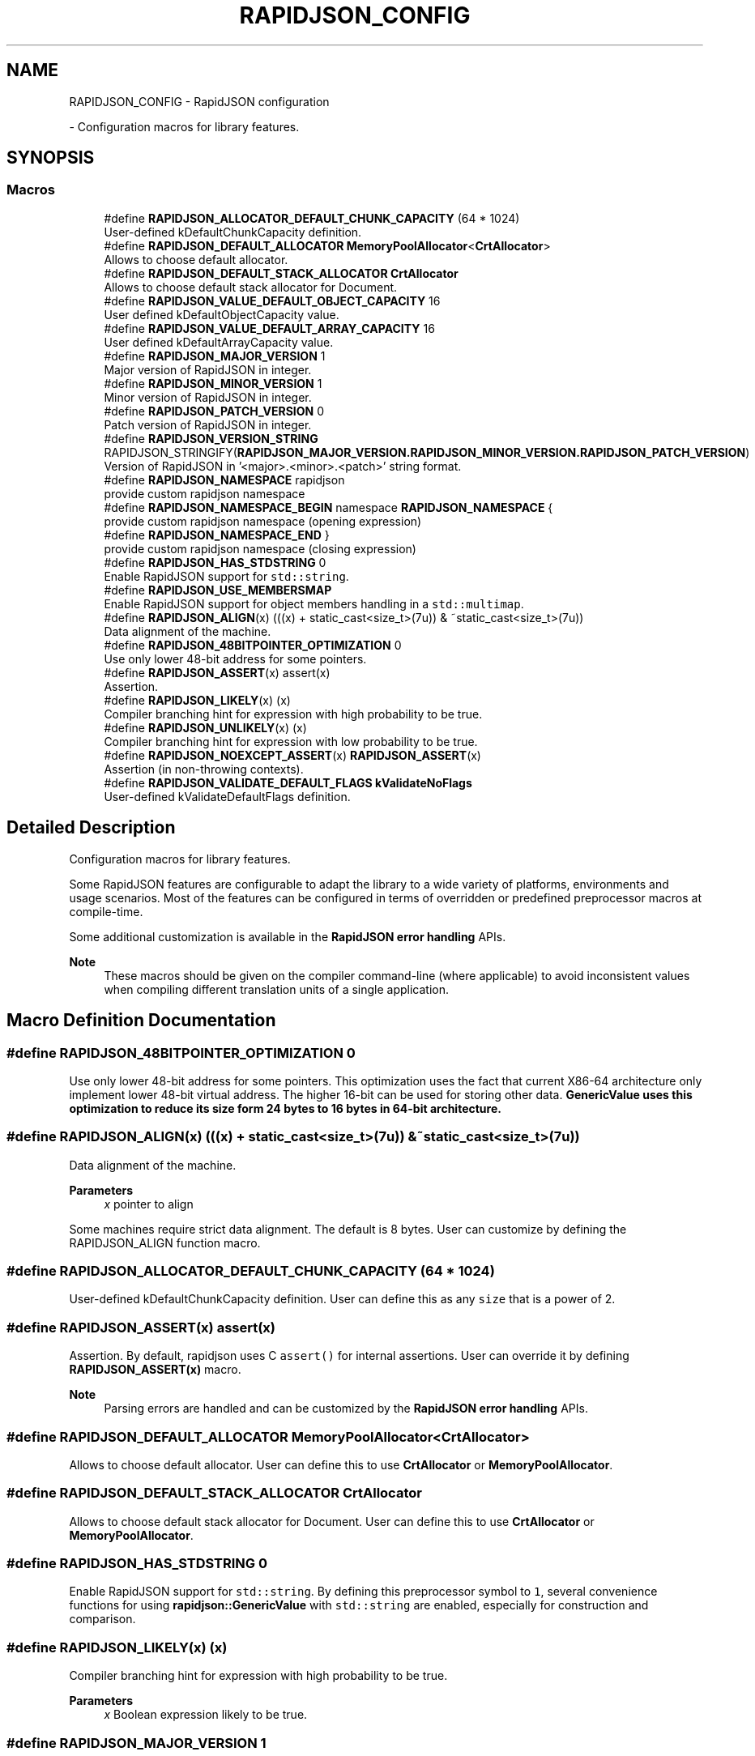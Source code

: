 .TH "RAPIDJSON_CONFIG" 3 "Fri Jan 21 2022" "Neon Jumper" \" -*- nroff -*-
.ad l
.nh
.SH NAME
RAPIDJSON_CONFIG \- RapidJSON configuration
.PP
 \- Configuration macros for library features\&.  

.SH SYNOPSIS
.br
.PP
.SS "Macros"

.in +1c
.ti -1c
.RI "#define \fBRAPIDJSON_ALLOCATOR_DEFAULT_CHUNK_CAPACITY\fP   (64 * 1024)"
.br
.RI "User-defined kDefaultChunkCapacity definition\&. "
.ti -1c
.RI "#define \fBRAPIDJSON_DEFAULT_ALLOCATOR\fP   \fBMemoryPoolAllocator\fP<\fBCrtAllocator\fP>"
.br
.RI "Allows to choose default allocator\&. "
.ti -1c
.RI "#define \fBRAPIDJSON_DEFAULT_STACK_ALLOCATOR\fP   \fBCrtAllocator\fP"
.br
.RI "Allows to choose default stack allocator for Document\&. "
.ti -1c
.RI "#define \fBRAPIDJSON_VALUE_DEFAULT_OBJECT_CAPACITY\fP   16"
.br
.RI "User defined kDefaultObjectCapacity value\&. "
.ti -1c
.RI "#define \fBRAPIDJSON_VALUE_DEFAULT_ARRAY_CAPACITY\fP   16"
.br
.RI "User defined kDefaultArrayCapacity value\&. "
.ti -1c
.RI "#define \fBRAPIDJSON_MAJOR_VERSION\fP   1"
.br
.RI "Major version of RapidJSON in integer\&. "
.ti -1c
.RI "#define \fBRAPIDJSON_MINOR_VERSION\fP   1"
.br
.RI "Minor version of RapidJSON in integer\&. "
.ti -1c
.RI "#define \fBRAPIDJSON_PATCH_VERSION\fP   0"
.br
.RI "Patch version of RapidJSON in integer\&. "
.ti -1c
.RI "#define \fBRAPIDJSON_VERSION_STRING\fP       RAPIDJSON_STRINGIFY(\fBRAPIDJSON_MAJOR_VERSION\&.RAPIDJSON_MINOR_VERSION\&.RAPIDJSON_PATCH_VERSION\fP)"
.br
.RI "Version of RapidJSON in '<major>\&.<minor>\&.<patch>' string format\&. "
.ti -1c
.RI "#define \fBRAPIDJSON_NAMESPACE\fP   rapidjson"
.br
.RI "provide custom rapidjson namespace "
.ti -1c
.RI "#define \fBRAPIDJSON_NAMESPACE_BEGIN\fP   namespace \fBRAPIDJSON_NAMESPACE\fP {"
.br
.RI "provide custom rapidjson namespace (opening expression) "
.ti -1c
.RI "#define \fBRAPIDJSON_NAMESPACE_END\fP   }"
.br
.RI "provide custom rapidjson namespace (closing expression) "
.ti -1c
.RI "#define \fBRAPIDJSON_HAS_STDSTRING\fP   0"
.br
.RI "Enable RapidJSON support for \fCstd::string\fP\&. "
.ti -1c
.RI "#define \fBRAPIDJSON_USE_MEMBERSMAP\fP"
.br
.RI "Enable RapidJSON support for object members handling in a \fCstd::multimap\fP\&. "
.ti -1c
.RI "#define \fBRAPIDJSON_ALIGN\fP(x)   (((x) + static_cast<size_t>(7u)) & ~static_cast<size_t>(7u))"
.br
.RI "Data alignment of the machine\&. "
.ti -1c
.RI "#define \fBRAPIDJSON_48BITPOINTER_OPTIMIZATION\fP   0"
.br
.RI "Use only lower 48-bit address for some pointers\&. "
.ti -1c
.RI "#define \fBRAPIDJSON_ASSERT\fP(x)   assert(x)"
.br
.RI "Assertion\&. "
.ti -1c
.RI "#define \fBRAPIDJSON_LIKELY\fP(x)   (x)"
.br
.RI "Compiler branching hint for expression with high probability to be true\&. "
.ti -1c
.RI "#define \fBRAPIDJSON_UNLIKELY\fP(x)   (x)"
.br
.RI "Compiler branching hint for expression with low probability to be true\&. "
.ti -1c
.RI "#define \fBRAPIDJSON_NOEXCEPT_ASSERT\fP(x)   \fBRAPIDJSON_ASSERT\fP(x)"
.br
.RI "Assertion (in non-throwing contexts)\&. "
.ti -1c
.RI "#define \fBRAPIDJSON_VALIDATE_DEFAULT_FLAGS\fP   \fBkValidateNoFlags\fP"
.br
.RI "User-defined kValidateDefaultFlags definition\&. "
.in -1c
.SH "Detailed Description"
.PP 
Configuration macros for library features\&. 

Some RapidJSON features are configurable to adapt the library to a wide variety of platforms, environments and usage scenarios\&. Most of the features can be configured in terms of overridden or predefined preprocessor macros at compile-time\&.
.PP
Some additional customization is available in the \fBRapidJSON error handling\fP APIs\&.
.PP
\fBNote\fP
.RS 4
These macros should be given on the compiler command-line (where applicable) to avoid inconsistent values when compiling different translation units of a single application\&. 
.RE
.PP

.SH "Macro Definition Documentation"
.PP 
.SS "#define RAPIDJSON_48BITPOINTER_OPTIMIZATION   0"

.PP
Use only lower 48-bit address for some pointers\&. This optimization uses the fact that current X86-64 architecture only implement lower 48-bit virtual address\&. The higher 16-bit can be used for storing other data\&. \fC\fBGenericValue\fP\fP uses this optimization to reduce its size form 24 bytes to 16 bytes in 64-bit architecture\&. 
.SS "#define RAPIDJSON_ALIGN(x)   (((x) + static_cast<size_t>(7u)) & ~static_cast<size_t>(7u))"

.PP
Data alignment of the machine\&. 
.PP
\fBParameters\fP
.RS 4
\fIx\fP pointer to align
.RE
.PP
Some machines require strict data alignment\&. The default is 8 bytes\&. User can customize by defining the RAPIDJSON_ALIGN function macro\&. 
.SS "#define RAPIDJSON_ALLOCATOR_DEFAULT_CHUNK_CAPACITY   (64 * 1024)"

.PP
User-defined kDefaultChunkCapacity definition\&. User can define this as any \fCsize\fP that is a power of 2\&. 
.SS "#define RAPIDJSON_ASSERT(x)   assert(x)"

.PP
Assertion\&. By default, rapidjson uses C \fCassert()\fP for internal assertions\&. User can override it by defining \fBRAPIDJSON_ASSERT(x)\fP macro\&.
.PP
\fBNote\fP
.RS 4
Parsing errors are handled and can be customized by the \fBRapidJSON error handling\fP APIs\&. 
.RE
.PP

.SS "#define RAPIDJSON_DEFAULT_ALLOCATOR   \fBMemoryPoolAllocator\fP<\fBCrtAllocator\fP>"

.PP
Allows to choose default allocator\&. User can define this to use \fBCrtAllocator\fP or \fBMemoryPoolAllocator\fP\&. 
.SS "#define RAPIDJSON_DEFAULT_STACK_ALLOCATOR   \fBCrtAllocator\fP"

.PP
Allows to choose default stack allocator for Document\&. User can define this to use \fBCrtAllocator\fP or \fBMemoryPoolAllocator\fP\&. 
.SS "#define RAPIDJSON_HAS_STDSTRING   0"

.PP
Enable RapidJSON support for \fCstd::string\fP\&. By defining this preprocessor symbol to \fC1\fP, several convenience functions for using \fBrapidjson::GenericValue\fP with \fCstd::string\fP are enabled, especially for construction and comparison\&. 
.SS "#define RAPIDJSON_LIKELY(x)   (x)"

.PP
Compiler branching hint for expression with high probability to be true\&. 
.PP
\fBParameters\fP
.RS 4
\fIx\fP Boolean expression likely to be true\&. 
.RE
.PP

.SS "#define RAPIDJSON_MAJOR_VERSION   1"

.PP
Major version of RapidJSON in integer\&. 
.SS "#define RAPIDJSON_MINOR_VERSION   1"

.PP
Minor version of RapidJSON in integer\&. 
.SS "#define RAPIDJSON_NAMESPACE   rapidjson"

.PP
provide custom rapidjson namespace In order to avoid symbol clashes and/or 'One Definition Rule' errors between multiple inclusions of (different versions of) RapidJSON in a single binary, users can customize the name of the main RapidJSON namespace\&.
.PP
In case of a single nesting level, defining \fCRAPIDJSON_NAMESPACE\fP to a custom name (e\&.g\&. \fCMyRapidJSON\fP) is sufficient\&. If multiple levels are needed, both \fBRAPIDJSON_NAMESPACE_BEGIN\fP and \fBRAPIDJSON_NAMESPACE_END\fP need to be defined as well:
.PP
.PP
.nf
// in some \&.cpp file
#define RAPIDJSON_NAMESPACE my::rapidjson
#define RAPIDJSON_NAMESPACE_BEGIN namespace my { namespace rapidjson {
#define RAPIDJSON_NAMESPACE_END   } }
#include "rapidjson/\&.\&.\&."
.fi
.PP
.PP
\fBSee also\fP
.RS 4
\fBrapidjson\fP 
.RE
.PP

.SS "#define RAPIDJSON_NAMESPACE_BEGIN   namespace \fBRAPIDJSON_NAMESPACE\fP {"

.PP
provide custom rapidjson namespace (opening expression) 
.PP
\fBSee also\fP
.RS 4
\fBRAPIDJSON_NAMESPACE\fP 
.RE
.PP

.SS "#define RAPIDJSON_NAMESPACE_END   }"

.PP
provide custom rapidjson namespace (closing expression) 
.PP
\fBSee also\fP
.RS 4
\fBRAPIDJSON_NAMESPACE\fP 
.RE
.PP

.SS "#define RAPIDJSON_NOEXCEPT_ASSERT(x)   \fBRAPIDJSON_ASSERT\fP(x)"

.PP
Assertion (in non-throwing contexts)\&. Some functions provide a \fCnoexcept\fP guarantee, if the compiler supports it\&. In these cases, the \fBRAPIDJSON_ASSERT\fP macro cannot be overridden to throw an exception\&. This macro adds a separate customization point for such cases\&.
.PP
Defaults to C \fCassert()\fP (as \fBRAPIDJSON_ASSERT\fP), if \fCnoexcept\fP is supported, and to \fBRAPIDJSON_ASSERT\fP otherwise\&. 
.SS "#define RAPIDJSON_PATCH_VERSION   0"

.PP
Patch version of RapidJSON in integer\&. 
.SS "#define RAPIDJSON_UNLIKELY(x)   (x)"

.PP
Compiler branching hint for expression with low probability to be true\&. 
.PP
\fBParameters\fP
.RS 4
\fIx\fP Boolean expression unlikely to be true\&. 
.RE
.PP

.SS "#define RAPIDJSON_USE_MEMBERSMAP"

.PP
Enable RapidJSON support for object members handling in a \fCstd::multimap\fP\&. By defining this preprocessor symbol to \fC1\fP, \fBrapidjson::GenericValue\fP object members are stored in a \fCstd::multimap\fP for faster lookup and deletion times, a trade off with a slightly slower insertion time and a small object allocat(or)ed memory overhead\&. 
.SS "#define RAPIDJSON_VALIDATE_DEFAULT_FLAGS   \fBkValidateNoFlags\fP"

.PP
User-defined kValidateDefaultFlags definition\&. User can define this as any \fCValidateFlag\fP combinations\&. 
.SS "#define RAPIDJSON_VALUE_DEFAULT_ARRAY_CAPACITY   16"

.PP
User defined kDefaultArrayCapacity value\&. User can define this as any natural number\&. 
.SS "#define RAPIDJSON_VALUE_DEFAULT_OBJECT_CAPACITY   16"

.PP
User defined kDefaultObjectCapacity value\&. User can define this as any natural number\&. 
.SS "#define RAPIDJSON_VERSION_STRING       RAPIDJSON_STRINGIFY(\fBRAPIDJSON_MAJOR_VERSION\&.RAPIDJSON_MINOR_VERSION\&.RAPIDJSON_PATCH_VERSION\fP)"

.PP
Version of RapidJSON in '<major>\&.<minor>\&.<patch>' string format\&. 
.SH "Author"
.PP 
Generated automatically by Doxygen for Neon Jumper from the source code\&.
